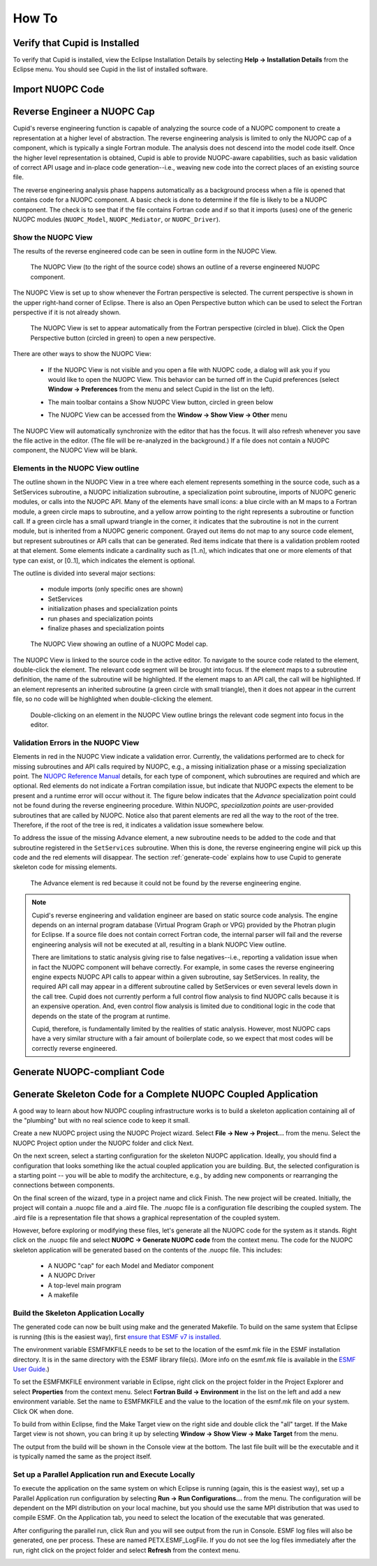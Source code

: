 How To
======

Verify that Cupid is Installed
------------------------------

To verify that Cupid is installed, view the Eclipse Installation Details by selecting
**Help -> Installation Details** from the Eclipse menu.  You should see Cupid in the list
of installed software.

.. image:: images/install_details.png
    :scale: 70%


Import NUOPC Code
-----------------



Reverse Engineer a NUOPC Cap
----------------------------

Cupid's reverse engineering function is capable of analyzing the source 
code of a NUOPC component to create a representation at a higher level
of abstraction.  The reverse engineering analysis is limited to only the 
NUOPC cap of a component, which is typically a single Fortran module.
The analysis does not descend into the model code itself.
Once the higher level representation is obtained, Cupid
is able to provide NUOPC-aware capabilities, such as basic validation
of correct API usage and in-place code generation--i.e., weaving new code
into the correct places of an existing source file.

The reverse engineering analysis phase happens automatically as a background
process when a file is opened that contains code for a NUOPC component.  A basic
check is done to determine if the file is likely to be a NUOPC component. The
check is to see that if the file contains Fortran code and if so that it
imports (uses) one of the generic NUOPC modules (``NUOPC_Model``, 
``NUOPC_Mediator``, or ``NUOPC_Driver``). 

Show the NUOPC View
^^^^^^^^^^^^^^^^^^^

The results of the reverse engineered code can be seen in outline form 
in the NUOPC View.  

.. figure:: images/nuopc_view.png
   :scale: 70 %
 
   The NUOPC View (to the right of the source code) shows an outline
   of a reverse engineered NUOPC component.

The NUOPC View is set up to show whenever the Fortran perspective is selected.
The current perspective is shown in the upper right-hand corner of Eclipse.
There is also an Open Perspective button which can be used to select the
Fortran perspective if it is not already shown.

.. figure:: images/perspectives.png
   
   The NUOPC View is set to appear automatically from the Fortran perspective
   (circled in blue).  Click the Open Perspective button (circled in green)
   to open a new perspective.
   
There are other ways to show the NUOPC View:

  * If the NUOPC View is not visible and you open a file with NUOPC
    code, a dialog will ask you if you would like to open the
    NUOPC View.  This behavior can be turned off in the Cupid
    preferences (select **Window -> Preferences** from the menu and
    select Cupid in the list on the left).
    
  * The main toolbar contains a Show NUOPC View button, circled in
    green below
  
    .. image:: images/nuopc_toolbar.png
  
  * The NUOPC View can be accessed from the 
    **Window -> Show View -> Other** menu
        
The NUOPC View will automatically synchronize with the editor that
has the focus.  It will also refresh whenever you save the file
active in the editor.  (The file will be re-analyzed in the background.)  
If a file does not contain a NUOPC component, the NUOPC View will be blank.

Elements in the NUOPC View outline
^^^^^^^^^^^^^^^^^^^^^^^^^^^^^^^^^^

The outline shown in the NUOPC View in a tree where each element
represents something in the source code, such as a SetServices subroutine,
a NUOPC initialization subroutine, a specialization point subroutine,
imports of NUOPC generic modules, or calls into the NUOPC API. Many
of the elements have small icons: a blue circle with an M maps to a
Fortran module, a green circle maps to subroutine, and a yellow arrow 
pointing to the right represents a subroutine or function call. If
a green circle has a small upward triangle in the corner, it indicates
that the subroutine is not in the current module, but is inherited
from a NUOPC generic component.  Grayed out items do not map to any
source code element, but represent subroutines or API calls that
can be generated.  Red items indicate that there is a validation
problem rooted at that element.  Some elements indicate a cardinality
such as [1..n], which indicates that one or more elements of that type
can exist, or [0..1], which indicates the element is optional.  

The outline is divided into several major sections:

  * module imports (only specific ones are shown)
  * SetServices
  * initialization phases and specialization points
  * run phases and specialization points
  * finalize phases and specialization points


.. figure:: images/nuopc_view_errors.png
   
   The NUOPC View showing an outline of a NUOPC Model cap.

The NUOPC View is linked to the source code in the active editor.
To navigate to the source code related to the element, double-click
the element.  The relevant code segment will be brought into
focus.  If the element maps to a subroutine definition, the name of 
the subroutine will be highlighted.  If the element maps to an API
call, the call will be highlighted.  If an element represents an
inherited subroutine (a green circle with small triangle), then
it does not appear in the current file, so no code will be highlighted
when double-clicking the element.

.. figure:: images/nuopc_view_nav.png
   
   Double-clicking on an element in the NUOPC View outline brings
   the relevant code segment into focus in the editor.
   
   
Validation Errors in the NUOPC View
^^^^^^^^^^^^^^^^^^^^^^^^^^^^^^^^^^^

Elements in red in the NUOPC View indicate a validation error.
Currently, the validations performed are to check for
missing subroutines and API calls required by NUOPC, e.g., a missing initialization
phase or a missing specialization point.  The `NUOPC Reference Manual`_
details, for each type of component, which subroutines are required
and which are optional.  Red elements do not indicate a Fortran
compilation issue, but indicate that NUOPC expects the
element to be present and a runtime error will occur without it.
The figure below indicates that the *Advance* specialization point
could not be found during the reverse engineering procedure. Within
NUOPC, *specialization points* are user-provided subroutines that are
called by NUOPC.  Notice also that parent elements are red 
all the way to the root of the tree.  Therefore, if the root of the
tree is red, it indicates a validation issue somewhere below.

To address the issue of the missing Advance element, a new subroutine
needs to be added to the code and that subroutine registered in the
``SetServices`` subroutine.  When this is done, the reverse
engineering engine will pick up this code and the red elements
will disappear.  The section :ref:`generate-code` explains how
to use Cupid to generate skeleton code for missing elements.

.. figure:: images/nuopc_view_error_zoom.png
   
   The Advance element is red because it could not be found by
   the reverse engineering engine.


.. note:: 

   Cupid's reverse engineering and validation engineer are based on
   static source code analysis.  The engine depends on an internal program database
   (Virtual Program Graph or VPG) provided by the Photran plugin for Eclipse. 
   If a source file does not contain correct Fortran code, the internal
   parser will fail and the reverse engineering analysis will not
   be executed at all, resulting in a blank NUOPC View outline.
   
   There are limitations to static analysis giving rise to false negatives--i.e.,
   reporting a validation issue when in fact the NUOPC component will behave
   correctly.  For example, in some cases the reverse engineering engine 
   expects NUOPC API calls to appear
   within a given subroutine, say SetServices.  In reality, the required API
   call may appear in a different subroutine called by SetServices or even
   several levels down in the call tree. Cupid does not currently perform a 
   full control flow analysis to find NUOPC calls because it is an expensive
   operation.  And, even control flow analysis is limited due to conditional
   logic in the code that depends on the state of the program at runtime.
   
   Cupid, therefore, is fundamentally limited by the realities of
   static analysis.  However, most NUOPC caps have a very similar structure
   with a fair amount of boilerplate code, so we expect that most codes
   will be correctly reverse engineered.   
   
 
 
 


.. _generate-code:

Generate NUOPC-compliant Code
-----------------------------




Generate Skeleton Code for a Complete NUOPC Coupled Application
---------------------------------------------------------------

A good way to learn about how NUOPC coupling infrastructure works
is to build a skeleton application containing all of the "plumbing"
but with no real science code to keep it small.

Create a new NUOPC project using the NUOPC Project wizard.  Select
**File -> New -> Project...** from the menu.  Select the NUOPC Project
option under the NUOPC folder and click Next.

.. image:: images/new_project.png
    :scale: 70%

On the next screen, select a starting configuration for the skeleton
NUOPC application.  Ideally, you should find a configuration that 
looks something like the actual coupled application you are building.  
But, the selected configuration is a starting point -- you will be able to 
modify the architecture, e.g., by adding new components or rearranging
the connections between components.

.. image:: images/new_project_p1.png
    :scale: 70%

On the final screen of the wizard, type in a project name and click
Finish.  The new project will be created.  Initially, the project will
contain a .nuopc file and a .aird file.  The .nuopc file is a configuration
file describing the coupled system.  The .aird file is a representation
file that shows a graphical representation of the coupled system.  

.. image:: images/new_project_explorer.png
    :scale: 70%

However, before exploring or modifying these files, let's generate all the NUOPC 
code for the system as it stands. Right click on the .nuopc file and select 
**NUOPC -> Generate NUOPC code** from the context menu.  The code for the NUOPC
skeleton application will be generated based on the contents of the .nuopc file.
This includes:

  * A NUOPC "cap" for each Model and Mediator component
  * A NUOPC Driver
  * A top-level main program
  * A makefile

.. image:: images/gen_code_explorer.png
    :scale: 70%

Build the Skeleton Application Locally
^^^^^^^^^^^^^^^^^^^^^^^^^^^^^^^^^^^^^^

The generated code can now be built using make and the generated Makefile.
To build on the same system that Eclipse is running (this is the easiest
way), first `ensure that ESMF v7 is installed <http://www.earthsystemmodeling.org/esmf_releases/non_public/ESMF_7_0_0/ESMF_usrdoc/node9.html>`_.

The environment variable ESMFMKFILE needs to be set to the location of the
esmf.mk file in the ESMF installation directory.  It is in the same
directory with the ESMF library file(s).  (More info on the esmf.mk file is
available in the `ESMF User Guide <http://www.earthsystemmodeling.org/esmf_releases/non_public/ESMF_7_0_0/ESMF_usrdoc/node7.html>`_.)

To set the ESMFMKFILE environment variable in Eclipse, right click on the 
project folder in the Project Explorer and select **Properties** from the context
menu.  Select **Fortran Build -> Environment** in the list on the left and add
a new environment variable.  Set the name to ESMFMKFILE and the value to the
location of the esmf.mk file on your system.  Click OK when done.

.. image:: images/env_properties.png
    :scale: 70%

To build from within Eclipse, find the Make Target view on the right side and
double click the "all" target.  If the Make Target view is not shown, you can
bring it up by selecting **Window -> Show View -> Make Target** from the menu.

.. image:: images/make_target_view.png
    :scale: 70%
    
The output from the build will be shown in the Console view at the bottom. The
last file built will be the executable and it is typically named the same as the
project itself.
    
.. image:: images/console_view.png
    :scale: 70%

Set up a Parallel Application run and  Execute Locally
^^^^^^^^^^^^^^^^^^^^^^^^^^^^^^^^^^^^^^^^^^^^^^^^^^^^^^

To execute the application on the same system on which Eclipse is running (again,
this is the easiest way), set up a Parallel Application run configuration by 
selecting **Run -> Run Configurations...** from the menu.  The configuration
will be dependent on the MPI distribution on your local machine, but you should
use the same MPI distribution that was used to compile ESMF.  On the Application
tab, you need to select the location of the executable that was generated.  
    
.. image:: images/parallel_run_config.png
    :scale: 70%

After configuring the parallel run, click Run and you will see output from the
run in Console.  ESMF log files will also be generated, one per process.  These
are named PETX.ESMF_LogFile.  If you do not see the log files immediately after
the run, right click on the project folder and select **Refresh** from the
context menu.
    
.. image:: images/console_run.png
    :scale: 70%
 


.. _NUOPC Reference Manual: http://www.earthsystemmodeling.org/esmf_releases/non_public/ESMF_7_0_0/NUOPC_refdoc/
    